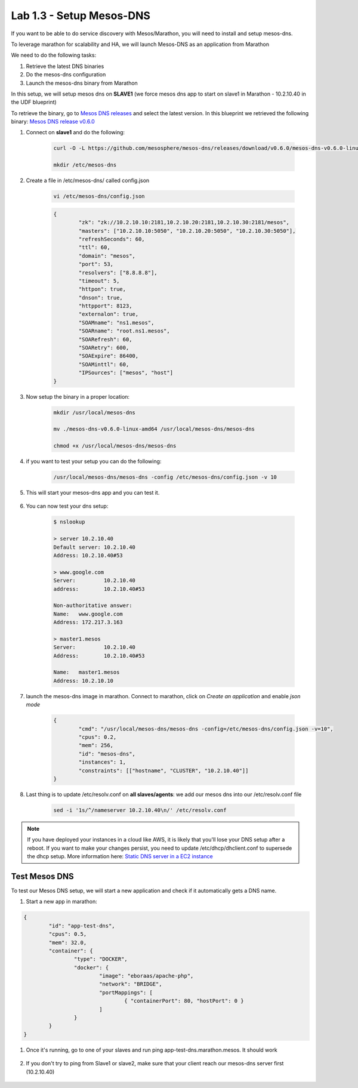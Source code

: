 Lab 1.3 - Setup Mesos-DNS
=========================

If you want to be able to do service discovery with Mesos/Marathon, you will need to install and setup mesos-dns.

To leverage marathon for scalability and HA, we will launch Mesos-DNS as an application from Marathon

We need to do the following tasks:

#. Retrieve the latest DNS binaries
#. Do the mesos-dns configuration
#. Launch the mesos-dns binary from Marathon


In this setup, we will setup mesos dns on **SLAVE1** (we force mesos dns app to start on slave1 in Marathon - 10.2.10.40 in the UDF blueprint)

To retrieve the binary, go to `Mesos DNS releases <http://https://github.com/mesosphere/mesos-dns/releases>`_ and select the latest version. In this blueprint we retrieved the following binary: `Mesos DNS release v0.6.0 <https://github.com/mesosphere/mesos-dns/releases/download/v0.6.0/mesos-dns-v0.6.0-linux-amd64>`_

#. Connect on **slave1** and do the following:

	.. code-block:: console

		curl -O -L https://github.com/mesosphere/mesos-dns/releases/download/v0.6.0/mesos-dns-v0.6.0-linux-amd64

		mkdir /etc/mesos-dns


#. Create a file in /etc/mesos-dns/ called config.json

	.. code-block:: console

		vi /etc/mesos-dns/config.json

	.. code-block:: console

		{
			"zk": "zk://10.2.10.10:2181,10.2.10.20:2181,10.2.10.30:2181/mesos",
			"masters": ["10.2.10.10:5050", "10.2.10.20:5050", "10.2.10.30:5050"],
			"refreshSeconds": 60,
			"ttl": 60,
			"domain": "mesos",
			"port": 53,
			"resolvers": ["8.8.8.8"],
			"timeout": 5,
			"httpon": true,
			"dnson": true,
			"httpport": 8123,
			"externalon": true,
			"SOAMname": "ns1.mesos",
			"SOARname": "root.ns1.mesos",
			"SOARefresh": 60,
			"SOARetry": 600,
			"SOAExpire": 86400,
			"SOAMinttl": 60,
			"IPSources": ["mesos", "host"]
		}

#. Now setup the binary in a proper location:

	.. code-block:: console

		mkdir /usr/local/mesos-dns

		mv ./mesos-dns-v0.6.0-linux-amd64 /usr/local/mesos-dns/mesos-dns

  		chmod +x /usr/local/mesos-dns/mesos-dns

#. if you want to test your setup you can do the following:

	.. code-block:: console

		/usr/local/mesos-dns/mesos-dns -config /etc/mesos-dns/config.json -v 10

#. This will start your mesos-dns app and you can test it.

	.. image:: images/setup-mesos-dns-test.png
		:align: center

#. You can now test your dns setup:

	.. code-block:: console

		$ nslookup

		> server 10.2.10.40
		Default server: 10.2.10.40
		Address: 10.2.10.40#53

		> www.google.com
		Server:		10.2.10.40
		address:	10.2.10.40#53

		Non-authoritative answer:
		Name:	www.google.com
		Address: 172.217.3.163

		> master1.mesos
		Server:		10.2.10.40
		Address:	10.2.10.40#53

		Name:	master1.mesos
		Address: 10.2.10.10

#. launch the mesos-dns image in marathon. Connect to marathon, click on *Create an application* and enable *json mode*

	.. code-block:: json

		{
			"cmd": "/usr/local/mesos-dns/mesos-dns -config=/etc/mesos-dns/config.json -v=10",
			"cpus": 0.2,
			"mem": 256,
			"id": "mesos-dns",
			"instances": 1,
			"constraints": [["hostname", "CLUSTER", "10.2.10.40"]]
		}

#. Last thing is to update /etc/resolv.conf on **all slaves/agents**: we add our mesos dns into our /etc/resolv.conf file

	.. code-block:: console

		sed -i '1s/^/nameserver 10.2.10.40\n/' /etc/resolv.conf

.. note:: If you have deployed your instances in a cloud like AWS, it is likely that you'll lose your DNS setup after a reboot. If you want to make your changes persist, you need to update /etc/dhcp/dhclient.conf to supersede the dhcp setup. More information here: `Static DNS server in a EC2 instance <https://aws.amazon.com/premiumsupport/knowledge-center/ec2-static-dns-ubuntu-debian/>`_

Test Mesos DNS
--------------

To test our Mesos DNS setup, we will start a new application and check if it automatically gets a DNS name.

#. Start a new app in marathon:

.. code-block:: json

	{
		"id": "app-test-dns",
		"cpus": 0.5,
		"mem": 32.0,
		"container": {
			"type": "DOCKER",
			"docker": {
				"image": "eboraas/apache-php",
				"network": "BRIDGE",
				"portMappings": [
					{ "containerPort": 80, "hostPort": 0 }
				]
			}
		}
	}

#. Once it's running, go to one of your slaves and run ping app-test-dns.marathon.mesos. It should work

	.. image:: images/setup-mesos-dns-test-create-app.png
  		:align: center

#. If you don't try to ping from Slave1 or slave2, make sure that your client reach our mesos-dns server first (10.2.10.40)

	.. image:: images/setup-mesos-dns-test-ping-app.png
  		:align: center
